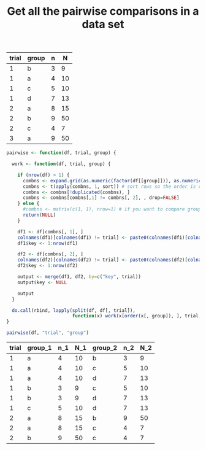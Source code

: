 #+HTML_HEAD: <link rel="stylesheet" type="text/css" href="../theme.css">

#+NAME: add-bars
#+BEGIN_SRC emacs-lisp :exports none :results output
  (load-file "../bars.el")
#+END_SRC
#+CALL: add-bars()

#+OPTIONS: ^:nil

#+TITLE: Get all the pairwise comparisons in a data set

#+NAME: data
| trial | group | n |  N |
|-------+-------+---+----|
|     1 | b     | 3 |  9 |
|     1 | a     | 4 | 10 |
|     1 | c     | 5 | 10 |
|     1 | d     | 7 | 13 |
|     2 | a     | 8 | 15 |
|     2 | b     | 9 | 50 |
|     2 | c     | 4 |  7 |
|     3 | a     | 9 | 50 |



#+BEGIN_SRC R :var df=data :colnames yes :exports both
  pairwise <- function(df, trial, group) {

    work <- function(df, trial, group) {

      if (nrow(df) > 1) {
        combns <- expand.grid(as.numeric(factor(df[[group]])), as.numeric(factor(df[[group]])))
        combns <- t(apply(combns, 1, sort)) # sort rows so the order is consistent
        combns <- combns[!duplicated(combns), ]
        combns <- combns[combns[,1] != combns[, 2], , drop=FALSE]
      } else {
        #combns <- matrix(c(1, 1), nrow=1) # if you want to compare group 1 to itself
        return(NULL)
      }

      df1 <- df[combns[, 1], ]
      colnames(df1)[colnames(df1) != trial] <- paste0(colnames(df1)[colnames(df1) != trial], "_1")
      df1$key <- 1:nrow(df1)

      df2 <- df[combns[, 2], ]
      colnames(df2)[colnames(df2) != trial] <- paste0(colnames(df2)[colnames(df2) != trial], "_2")
      df2$key <- 1:nrow(df2)

      output <- merge(df1, df2, by=c("key", trial))
      output$key <- NULL

      output
    }

    do.call(rbind, lapply(split(df, df[, trial]),
                          function(x) work(x[order(x[, group]), ], trial, group)))
  }

  pairwise(df, "trial", "group")
#+END_SRC

#+RESULTS:
| trial | group_1 | n_1 | N_1 | group_2 | n_2 | N_2 |
|-------+---------+-----+-----+---------+-----+-----|
|     1 | a       |   4 |  10 | b       |   3 |   9 |
|     1 | a       |   4 |  10 | c       |   5 |  10 |
|     1 | a       |   4 |  10 | d       |   7 |  13 |
|     1 | b       |   3 |   9 | c       |   5 |  10 |
|     1 | b       |   3 |   9 | d       |   7 |  13 |
|     1 | c       |   5 |  10 | d       |   7 |  13 |
|     2 | a       |   8 |  15 | b       |   9 |  50 |
|     2 | a       |   8 |  15 | c       |   4 |   7 |
|     2 | b       |   9 |  50 | c       |   4 |   7 |

